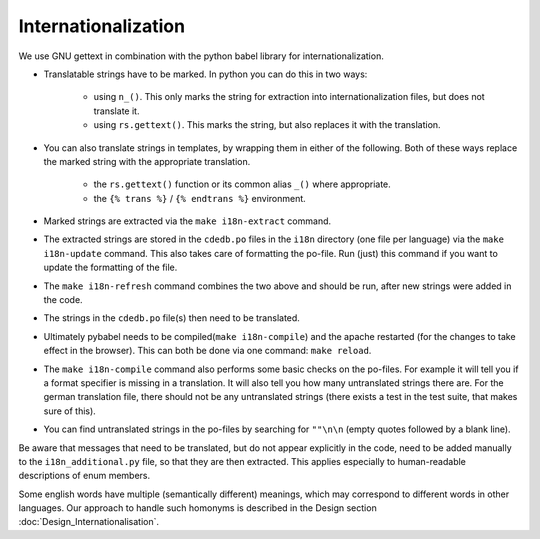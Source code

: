 Internationalization
====================

We use GNU gettext in combination with the python babel library for
internationalization.

* Translatable strings have to be marked. In python you can do this in two ways:

    * using ``n_()``. This only marks the string for extraction into
      internationalization files, but does not translate it.
    * using ``rs.gettext()``. This marks the string, but also replaces it with
      the translation.

* You can also translate strings in templates, by wrapping them in either of the following.
  Both of these ways replace the marked string with the appropriate translation.

    * the ``rs.gettext()`` function or its common alias ``_()`` where appropriate.
    * the ``{% trans %}`` / ``{% endtrans %}`` environment.

* Marked strings are extracted via the ``make i18n-extract`` command.
* The extracted strings are stored in the ``cdedb.po`` files in the ``i18n`` directory
  (one file per language) via the ``make i18n-update`` command.
  This also takes care of formatting the po-file. Run (just) this command if you want
  to update the formatting of the file.
* The ``make i18n-refresh`` command combines the two above and should be run, after new
  strings were added in the code.
* The strings in the ``cdedb.po`` file(s) then need to be translated.
* Ultimately pybabel needs to be compiled(``make i18n-compile``) and the apache
  restarted (for the changes to take effect in the browser).
  This can both be done via one command: ``make reload``.
* The ``make i18n-compile`` command also performs some basic checks on the po-files.
  For example it will tell you if a format specifier is missing in a translation.
  It will also tell you how many untranslated strings there are.
  For the german translation file, there should not be any untranslated strings
  (there exists a test in the test suite, that makes sure of this).
* You can find untranslated strings in the po-files by searching for ``""\n\n``
  (empty quotes followed by a blank line).

Be aware that messages that need to be translated, but do not appear explicitly
in the code, need to be added manually to the ``i18n_additional.py`` file, so that
they are then extracted. This applies especially to human-readable descriptions of
enum members.

Some english words have multiple (semantically different) meanings, which may
correspond to different words in other languages. Our approach to handle such
homonyms is described in the Design section :doc:`Design_Internationalisation`.
